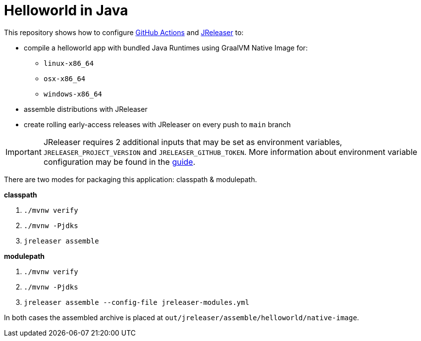 = Helloworld in Java

ifdef::env-github[]
:tip-caption: :bulb:
:note-caption: :information_source:
:important-caption: :heavy_exclamation_mark:
:caution-caption: :fire:
:warning-caption: :warning:
endif::[]

This repository shows how to configure link:https://github.com/features/actions[GitHub Actions] and link:https://jreleaser.org/[JReleaser] to:

 * compile a helloworld app with bundled Java Runtimes using GraalVM Native Image for:
  ** `linux-x86_64`
  ** `osx-x86_64`
  ** `windows-x86_64`
 * assemble distributions with JReleaser
 * create rolling early-access releases with JReleaser on every push to `main` branch

IMPORTANT: JReleaser requires 2 additional inputs that may be set as environment variables, `JRELEASER_PROJECT_VERSION` and `JRELEASER_GITHUB_TOKEN`. 
More information about environment variable configuration may be found in the link:https://jreleaser.org/guide/latest/reference/environment.html[guide].

There are two modes for packaging this application: classpath & modulepath.

*classpath*

 1. `./mvnw verify`
 2. `./mvnw -Pjdks`
 3. `jreleaser assemble`

*modulepath*

 1. `./mvnw verify`
 2. `./mvnw -Pjdks`
 3. `jreleaser assemble --config-file jreleaser-modules.yml`

In both cases the assembled archive is placed at `out/jreleaser/assemble/helloworld/native-image`.
